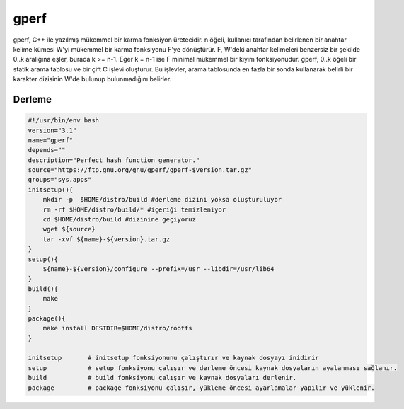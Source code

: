 gperf
+++++

gperf, C++ ile yazılmış mükemmel bir karma fonksiyon üretecidir.  n öğeli, kullanıcı tarafından belirlenen bir anahtar kelime kümesi W'yi mükemmel bir karma fonksiyonu F'ye dönüştürür. F, W'deki anahtar kelimeleri benzersiz bir şekilde 0..k aralığına eşler, burada k >= n-1.  Eğer k = n-1 ise F minimal mükemmel bir kıyım fonksiyonudur.  gperf, 0..k öğeli bir statik arama tablosu ve bir çift C işlevi oluşturur.  Bu işlevler, arama tablosunda en fazla bir sonda kullanarak belirli bir karakter dizisinin W'de bulunup bulunmadığını belirler.

Derleme
-------

.. code-block:: shell

    #!/usr/bin/env bash
    version="3.1"
    name="gperf"
    depends=""
    description="Perfect hash function generator."
    source="https://ftp.gnu.org/gnu/gperf/gperf-$version.tar.gz"
    groups="sys.apps"
    initsetup(){
        mkdir -p  $HOME/distro/build #derleme dizini yoksa oluşturuluyor
        rm -rf $HOME/distro/build/* #içeriği temizleniyor
        cd $HOME/distro/build #dizinine geçiyoruz
        wget ${source}
        tar -xvf ${name}-${version}.tar.gz
    }
    setup(){
        ${name}-${version}/configure --prefix=/usr --libdir=/usr/lib64
    }
    build(){
        make
    }
    package(){
        make install DESTDIR=$HOME/distro/rootfs
    }
    
    initsetup       # initsetup fonksiyonunu çalıştırır ve kaynak dosyayı inidirir
    setup           # setup fonksiyonu çalışır ve derleme öncesi kaynak dosyaların ayalanması sağlanır.
    build           # build fonksiyonu çalışır ve kaynak dosyaları derlenir.
    package         # package fonksiyonu çalışır, yükleme öncesi ayarlamalar yapılır ve yüklenir.


.. raw:: pdf

   PageBreak

